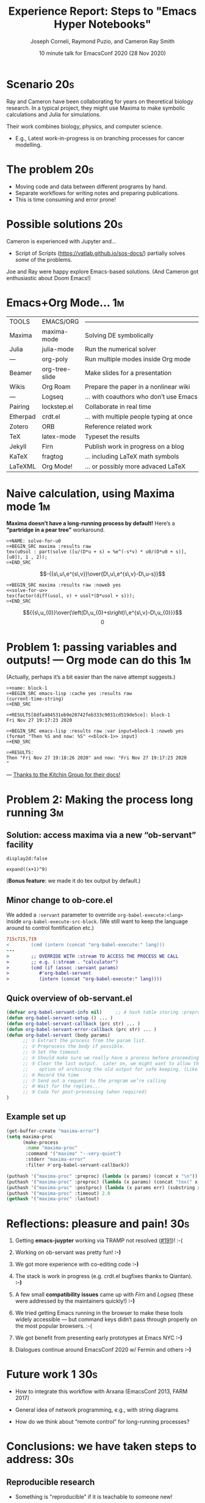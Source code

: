 #+Title: Experience Report: Steps to "Emacs Hyper Notebooks"
#+Author: Joseph Corneli, Raymond Puzio, and Cameron Ray Smith
#+Date: 10 minute talk for EmacsConf 2020 (28 Nov 2020)
#+OPTIONS: toc:nil
#+LATEX_HEADER: \usepackage[utf8x]{inputenc}

* Scenario                                                             :20s:

Ray and Cameron have been collaborating for years on theoretical
biology research.  In a typical project, they might use Maxima to make
symbolic calculations and Julia for simulations.

Their work combines biology, physics, and computer science.

- E.g., Latest work-in-progress is on branching processes for cancer
  modelling.
* The problem                                                          :20s:

- Moving code and data between different programs by hand.
- Separate workflows for writing notes and preparing publications.
- This is time consuming and error prone!
* Possible solutions                                                   :20s:

Cameron is experienced with Jupyter and...

- Script of Scripts (https://vatlab.github.io/sos-docs/) partially
  solves /some/ of the problems.

Joe and Ray were happy explore Emacs-based solutions.
(And Cameron got enthusiastic about Doom Emacs!)

* Emacs+Org Mode...                                                     :1m:

| TOOLS    | EMACS/ORG      | ——————————————————————————————————————— |
| Maxima   | maxima-mode    | Solving DE symbolically                 |
| Julia    | julia-mode     | Run the numerical solver                |
| —        | org-poly       | Run multiple modes inside Org mode      |
| Beamer   | org-tree-slide | Make slides for a presentation          |
| Wikis    | Org Roam       | Prepare the paper in a nonlinear wiki   |
| —        | Logseq         | ... with coauthors who don’t use Emacs  |
| Pairing  | lockstep.el    | Collaborate in real time                |
| Etherpad | crdt.el        | ... with multiple people typing at once |
| Zotero   | ORB            | Reference related work                  |
| TeX      | latex-mode     | Typeset the results                     |
| Jekyll   | Firn           | Publish work in progress on a blog      |
| KaTeX    | fragtog        | ... including LaTeX math symbols        |
| LaTeXML  | Org Mode!      | ... or possibly more advaced LaTeX      |

* Naive calculation, using Maxima mode                                  :1m:

*Maxima doesn’t have a long-running process by default!* Here’s a *“partridge in a pear tree”* workaround.
#+begin_example
⌗+NAME: solve-for-u0
⌗+BEGIN_SRC maxima :results raw
tex(u0sol : part(solve ([u/(D*u + s) = %e^(-s*v) * u0/(D*u0 + s)], [u0]), 1 , 2));
⌗+END_SRC
#+end_example
#+RESULTS: solve-for-u0
$$-{{s\,u\,e^{s\,v}}\over{D\,u\,e^{s\,v}-D\,u-s}}$$
#+NAME: check-characteristic-u
#+begin_example
⌗+BEGIN_SRC maxima :results raw :noweb yes
<<solve-for-u>>
tex(factor(diff(usol, v) + usol*(D*usol + s)));
⌗+END_SRC
#+end_example
#+RESULTS: check-characteristic-u
$${{s\,u_{0}}\over{\left(D\,u_{0}+s\right)\,e^{s\,v}-D\,u_{0}}}$$
$$0$$

* Problem 1: passing variables and outputs! — Org mode can do this      :1m:

(Actually, perhaps it’s a bit easier than the naive attempt suggests.)

#+begin_example
⌗+name: block-1
⌗+BEGIN_SRC emacs-lisp :cache yes :results raw
(current-time-string)
⌗+END_SRC

⌗+RESULTS[8dfa404531eb9e20742feb333c9031cd519de5ce]: block-1
Fri Nov 27 19:17:23 2020

⌗+BEGIN_SRC emacs-lisp :results raw :var input=block-1 :noweb yes
(format "Then %S and now: %S" <<block-1>> input)
⌗+END_SRC

⌗+RESULTS:
Then "Fri Nov 27 19:18:26 2020" and now: "Fri Nov 27 19:17:23 2020
"
#+end_example
                         — [[https://kitchingroup.cheme.cmu.edu/blog/2019/02/12/Using-results-from-one-code-block-in-another-org-mode/][Thanks to the Kitchin Group for their docs!]]

* Problem 2: Making the process long running                            :3m:
** Solution: access maxima via a new “ob-servant” facility

#+begin_src exp :servant maxima-proc :results output org
display2d:false
#+end_src
#+RESULTS:
#+begin_src org
false
#+end_src

#+begin_src exp :servant maxima-proc :results output raw
expand((x+1)^9)
#+end_src
#+RESULTS:
$$x^9+9\,x^8+36\,x^7+84\,x^6+126\,x^5+126\,x^4+84\,x^3+36\,x^2+9\,x+1$$

(*Bonus feature*: we made it do tex output by default.)

** Minor change to ob-core.el

We added a =:servant= parameter to override =org-babel-execute:<lang>=
inside =org-babel-execute-src-block=.  (We still want to keep the
language around to control fontification etc.)

#+begin_src diff
715c715,719
< 		 (cmd (intern (concat "org-babel-execute:" lang)))
---
> 		 ;; OVERRIDE WITH :stream TO ACCESS THE PROCESS WE CALL
> 		 ;; e.g. (:stream . "calculator")
> 		 (cmd (if (assoc :servant params)
> 			#'org-babel-servant
> 			(intern (concat "org-babel-execute:" lang))))
#+end_src

** Quick overview of ob-servant.el

#+begin_src emacs-lisp
(defvar org-babel-servant-info nil)     ;; A hash table storing :preproc, :postproc etc., per service
(defun org-babel-servant-setup () ... )
(defun org-babel-servant-callback (prc str) ... )
(defun org-babel-servant-error-callback (prc str) ... )
(defun org-babel-servant (body params)
      ;; ① Extract the process from the param list.
      ;; ② Preprocess the body if possible.
      ;; ③ Set the timeout.
      ;; ④ Should make sure we really have a process before proceeding further!
      ;; ⑤ Clear the last output.  Later on, we might want to allow the
      ;;    option of archiving the old output for safe keeping. (Like McCarthy Elephant 2000?)
      ;; ⑥ Record the time
      ;; ⑦ Send out a request to the program we’re calling
      ;; ⑧ Wait for the replies... 
      ;; ⑨ Coda for post-processing (when required)
)
#+end_src

** Example set up

#+begin_src emacs-lisp
(get-buffer-create "maxima-error")
(setq maxima-proc
      (make-process
       :name "maxima-proc"
       :command '("maxima" "--very-quiet") 
       :stderr "maxima-error"
       :filter #'org-babel-servant-callback))

(puthash '("maxima-proc" :preproc) (lambda (x params) (concat x "\n"))           org-babel-servant-info)
(puthash '("maxima-proc" :preproc) (lambda (x params) (concat "tex(" x ");\n"))  org-babel-servant-info)
(puthash '("maxima-proc" :postproc) (lambda (x params err) (substring x nil -6)) org-babel-servant-info)
(puthash '("maxima-proc" :timeout) 2.0                                           org-babel-servant-info)
(gethash '("maxima-proc" :lastout)                                               org-babel-servant-info)
#+end_src

* Reflections: pleasure and pain!                                      :30s:

1. Getting *emacs-juypter* working via TRAMP not resolved ([[https://github.com/nnicandro/emacs-jupyter/issues/191][#191]])!     :-(

2. Working on ob-servant was pretty fun!                            *:-)*

3. We got more experience with co-editing code                      *:-)*

4. The stack is work in progress (e.g. crdt.el bugfixes thanks to
   Qiantan).                                                        *:-)*

5. A few small *compatibility issues* came up with /Firn/ and /Logseq/
   (these were addressed by the maintainers quickly!)               *:-)*

6. We tried getting Emacs running in the browser to make these tools
   widely accessible — but command keys didn’t pass through properly
   on the most popular browsers.                                    :-(

7. We got benefit from presenting early prototypes at Emacs NYC     *:-)*

8. Dialogues continue around EmacsConf 2020 w/ Fermin and others    *:-)*

* Future work 1                                                         :30s:

- How to integrate this workflow with Arxana (EmacsConf 2013, FARM 2017)

- General idea of network programming, e.g., with string diagrams

- How do we think about “remote control” for long-running processes?

* Conclusions: we have taken steps to address:                         :30s:

** Reproducible research

- Something is "reproducible" if it is teachable to someone new!

- Org Mode (and literate programming in general) is useful for this.


** Interdisciplinary collaboration

- Collaboration across different skill sets is challenging.

- Our collaboration was already interdisciplinary...

• ... but what about collaborations between a scenario planner, a simulation scientist, and local farmers, etc.?

* Future work 2                                                        :30s:

** Science should be:

- Widely teachable
- Sharable
- Semi-automated
- Transdisciplinary
- Real-time, like EmacsConf!

# Local Variables:
# org-latex-inputenc-alist: (("utf8" . "utf8x"))
# eval: (setq org-latex-default-packages-alist (cons '("mathletters" "ucs" nil) org-latex-default-packages-alist))
# End:
